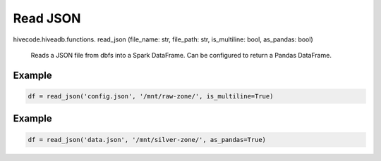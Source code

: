 Read JSON
=========

.. role:: method
.. role:: param

hivecode.hiveadb.functions. :method:`read_json` (:param:`file_name: str, file_path: str, is_multiline: bool, as_pandas: bool`)

    Reads a JSON file from dbfs into a Spark DataFrame. Can be configured to return a Pandas DataFrame.

Example
^^^^^^^
..  code-block:: python

    df = read_json('config.json', '/mnt/raw-zone/', is_multiline=True)

Example
^^^^^^^
..  code-block:: python

    df = read_json('data.json', '/mnt/silver-zone/', as_pandas=True)